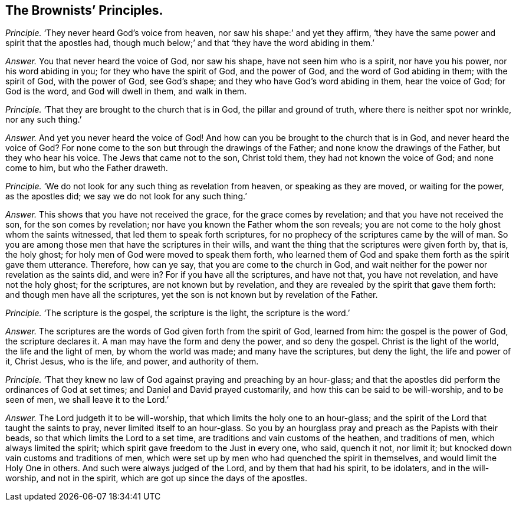 [.style-blurb, short="The Brownists`' Principles"]
== The Brownists`' Principles.

[.discourse-part]
_Principle._ '`They never heard God`'s voice from heaven, nor saw his shape:`' and yet they affirm,
'`they have the same power and spirit that the apostles had,
though much below;`' and that '`they have the word abiding in them.`'

[.discourse-part]
_Answer._ You that never heard the voice of God, nor saw his shape,
have not seen him who is a spirit, nor have you his power, nor his word abiding in you;
for they who have the spirit of God, and the power of God,
and the word of God abiding in them; with the spirit of God, with the power of God,
see God`'s shape; and they who have God`'s word abiding in them, hear the voice of God;
for God is the word, and God will dwell in them, and walk in them.

[.discourse-part]
_Principle._ '`That they are brought to the church that is in God, the pillar and ground of truth,
where there is neither spot nor wrinkle, nor any such thing.`'

[.discourse-part]
_Answer._ And yet you never heard the voice of God!
And how can you be brought to the church that is in God, and never heard the voice of God?
For none come to the son but through the drawings of the Father;
and none know the drawings of the Father, but they who hear his voice.
The Jews that came not to the son, Christ told them, they had not known the voice of God;
and none come to him, but who the Father draweth.

[.discourse-part]
_Principle._ '`We do not look for any such thing as revelation from heaven,
or speaking as they are moved, or waiting for the power, as the apostles did;
we say we do not look for any such thing.`'

[.discourse-part]
_Answer._ This shows that you have not received the grace, for the grace comes by revelation;
and that you have not received the son, for the son comes by revelation;
nor have you known the Father whom the son reveals;
you are not come to the holy ghost whom the saints witnessed,
that led them to speak forth scriptures,
for no prophecy of the scriptures came by the will of man.
So you are among those men that have the scriptures in their wills,
and want the thing that the scriptures were given forth by, that is, the holy ghost;
for holy men of God were moved to speak them forth,
who learned them of God and spake them forth as the spirit gave them utterance.
Therefore, how can ye say, that you are come to the church in God,
and wait neither for the power nor revelation as the saints did, and were in?
For if you have all the scriptures, and have not that, you have not revelation,
and have not the holy ghost; for the scriptures, are not known but by revelation,
and they are revealed by the spirit that gave them forth:
and though men have all the scriptures,
yet the son is not known but by revelation of the Father.

[.discourse-part]
_Principle._
'`The scripture is the gospel, the scripture is the light, the scripture is the word.`'

[.discourse-part]
_Answer._ The scriptures are the words of God given forth from the spirit of God,
learned from him: the gospel is the power of God, the scripture declares it.
A man may have the form and deny the power, and so deny the gospel.
Christ is the light of the world, the life and the light of men,
by whom the world was made; and many have the scriptures, but deny the light,
the life and power of it, Christ Jesus, who is the life, and power,
and authority of them.

[.discourse-part]
_Principle._ '`That they knew no law of God against praying and preaching by an hour-glass;
and that the apostles did perform the ordinances of God at set times;
and Daniel and David prayed customarily, and how this can be said to be will-worship,
and to be seen of men, we shall leave it to the Lord.`'

[.discourse-part]
_Answer._ The Lord judgeth it to be will-worship,
that which limits the holy one to an hour-glass;
and the spirit of the Lord that taught the saints to pray,
never limited itself to an hour-glass.
So you by an hourglass pray and preach as the Papists with their beads,
so that which limits the Lord to a set time,
are traditions and vain customs of the heathen, and traditions of men,
which always limited the spirit; which spirit gave freedom to the Just in every one,
who said, quench it not, nor limit it;
but knocked down vain customs and traditions of men,
which were set up by men who had quenched the spirit in themselves,
and would limit the Holy One in others.
And such were always judged of the Lord, and by them that had his spirit,
to be idolaters, and in the will-worship, and not in the spirit,
which are got up since the days of the apostles.
